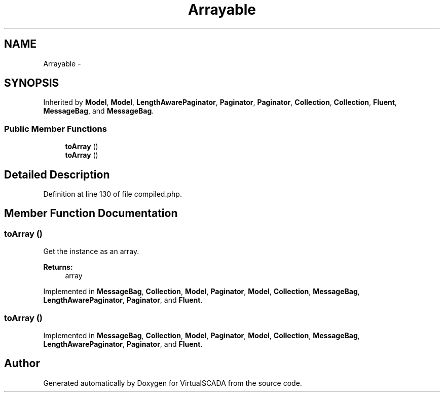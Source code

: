 .TH "Arrayable" 3 "Tue Apr 14 2015" "Version 1.0" "VirtualSCADA" \" -*- nroff -*-
.ad l
.nh
.SH NAME
Arrayable \- 
.SH SYNOPSIS
.br
.PP
.PP
Inherited by \fBModel\fP, \fBModel\fP, \fBLengthAwarePaginator\fP, \fBPaginator\fP, \fBPaginator\fP, \fBCollection\fP, \fBCollection\fP, \fBFluent\fP, \fBMessageBag\fP, and \fBMessageBag\fP\&.
.SS "Public Member Functions"

.in +1c
.ti -1c
.RI "\fBtoArray\fP ()"
.br
.ti -1c
.RI "\fBtoArray\fP ()"
.br
.in -1c
.SH "Detailed Description"
.PP 
Definition at line 130 of file compiled\&.php\&.
.SH "Member Function Documentation"
.PP 
.SS "toArray ()"
Get the instance as an array\&.
.PP
\fBReturns:\fP
.RS 4
array 
.RE
.PP

.PP
Implemented in \fBMessageBag\fP, \fBCollection\fP, \fBModel\fP, \fBPaginator\fP, \fBModel\fP, \fBCollection\fP, \fBMessageBag\fP, \fBLengthAwarePaginator\fP, \fBPaginator\fP, and \fBFluent\fP\&.
.SS "toArray ()"

.PP
Implemented in \fBMessageBag\fP, \fBCollection\fP, \fBModel\fP, \fBPaginator\fP, \fBModel\fP, \fBCollection\fP, \fBMessageBag\fP, \fBLengthAwarePaginator\fP, \fBPaginator\fP, and \fBFluent\fP\&.

.SH "Author"
.PP 
Generated automatically by Doxygen for VirtualSCADA from the source code\&.

